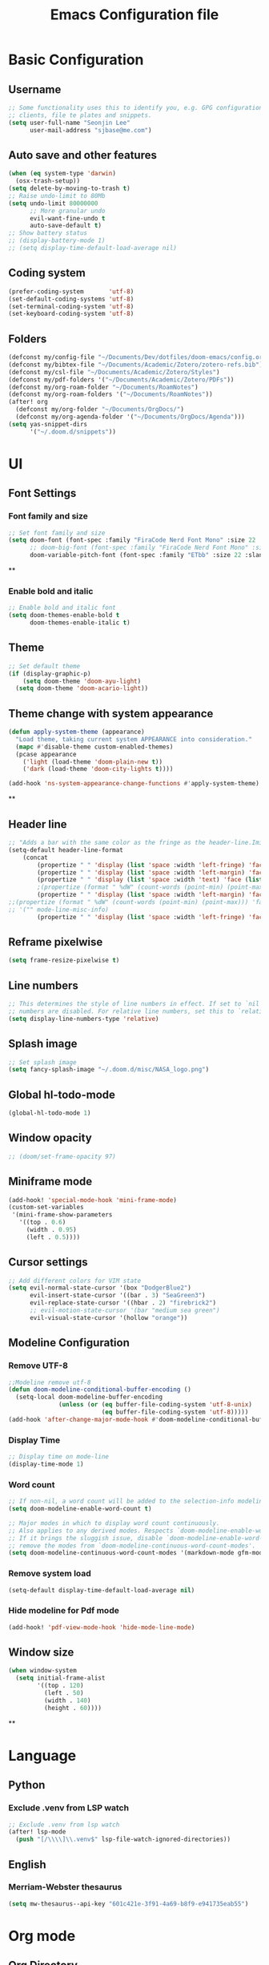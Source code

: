 #+title: Emacs Configuration file


* Basic Configuration
** Username
#+begin_src emacs-lisp :tangle yes
;; Some functionality uses this to identify you, e.g. GPG configuration, email
;; clients, file te plates and snippets.
(setq user-full-name "Seonjin Lee"
      user-mail-address "sjbase@me.com")
#+end_src
** Auto save and other features
#+begin_src emacs-lisp :tangle yes
(when (eq system-type 'darwin)
  (osx-trash-setup))
(setq delete-by-moving-to-trash t)
;; Raise undo-limit to 80Mb
(setq undo-limit 80000000
      ;; More granular undo
      evil-want-fine-undo t
      auto-save-default t)
;; Show battery status
;; (display-battery-mode 1)
;; (setq display-time-default-load-average nil)
#+end_src
** Coding system
#+begin_src emacs-lisp :tangle yes
(prefer-coding-system       'utf-8)
(set-default-coding-systems 'utf-8)
(set-terminal-coding-system 'utf-8)
(set-keyboard-coding-system 'utf-8)
#+end_src
** Folders
#+begin_src emacs-lisp :tangle yes
(defconst my/config-file "~/Documents/Dev/dotfiles/doom-emacs/config.org")
(defconst my/bibtex-file "~/Documents/Academic/Zotero/zotero-refs.bib")
(defconst my/csl-file "~/Documents/Academic/Zotero/Styles")
(defconst my/pdf-folders '("~/Documents/Academic/Zotero/PDFs"))
(defconst my/org-roam-folder "~/Documents/RoamNotes")
(defconst my/org-roam-folders '("~/Documents/RoamNotes"))
(after! org
  (defconst my/org-folder "~/Documents/OrgDocs/")
  (defconst my/org-agenda-folder '("~/Documents/OrgDocs/Agenda")))
(setq yas-snippet-dirs
      '("~/.doom.d/snippets"))
#+end_src

* UI
** Font Settings
*** Font family and size
#+begin_src emacs-lisp :tangle yes
;; Set font family and size
(setq doom-font (font-spec :family "FiraCode Nerd Font Mono" :size 22 :style "Retina")
      ;; doom-big-font (font-spec :family "FiraCode Nerd Font Mono" :size 26 :style "Retina")
      doom-variable-pitch-font (font-spec :family "ETbb" :size 22 :slant 'normal :weight 'normal))
#+end_src
**
*** Enable bold and italic
#+begin_src emacs-lisp :tangle yes
;; Enable bold and italic font
(setq doom-themes-enable-bold t
      doom-themes-enable-italic t)
#+end_src
** Theme
#+begin_src emacs-lisp :tangle yes
;; Set default theme
(if (display-graphic-p)
    (setq doom-theme 'doom-ayu-light)
  (setq doom-theme 'doom-acario-light))
#+end_src
** Theme change with system appearance
#+begin_src emacs-lisp :tangle yes
(defun apply-system-theme (appearance)
  "Load theme, taking current system APPEARANCE into consideration."
  (mapc #'disable-theme custom-enabled-themes)
  (pcase appearance
    ('light (load-theme 'doom-plain-new t))
    ('dark (load-theme 'doom-city-lights t))))

(add-hook 'ns-system-appearance-change-functions #'apply-system-theme)
#+end_src
**
** Header line
#+begin_src emacs-lisp :tangle yes
;; "Adds a bar with the same color as the fringe as the header-line.Imitates the look of wordprocessors a bit."
(setq-default header-line-format
    (concat
        (propertize " " 'display (list 'space :width 'left-fringe) 'face 'fringe)
        (propertize " " 'display (list 'space :width 'left-margin) 'face (list (list :height 800) 'default))
        (propertize " " 'display (list 'space :width 'text) 'face (list (list :height 800) 'default))
        ;(propertize (format " %dW" (count-words (point-min) (point-max))) 'face 'default)
        (propertize " " 'display (list 'space :width 'left-margin) 'face (list (list :height 800) 'default))
;;(propertize (format " %dW" (count-words (point-min) (point-max))) 'face 'fringe)
;; '("" mode-line-misc-info)
        (propertize " " 'display (list 'space :width 'left-fringe) 'face 'fringe))) ;
#+end_src
** Reframe pixelwise
#+begin_src emacs-lisp :tangle yes
(setq frame-resize-pixelwise t)
#+end_src
** Line numbers
#+begin_src emacs-lisp :tangle yes
;; This determines the style of line numbers in effect. If set to `nil', line
;; numbers are disabled. For relative line numbers, set this to `relative'.
(setq display-line-numbers-type 'relative)
#+end_src
** Splash image
#+begin_src emacs-lisp :tangle yes
;; Set splash image
(setq fancy-splash-image "~/.doom.d/misc/NASA_logo.png")
#+end_src
** Global hl-todo-mode
#+begin_src emacs-lisp :tangle yes
(global-hl-todo-mode 1)
#+end_src
** Window opacity
#+begin_src emacs-lisp :tangle yes
;; (doom/set-frame-opacity 97)
#+end_src
** Miniframe mode
#+begin_src emacs-lisp :tangle yes
(add-hook! 'special-mode-hook 'mini-frame-mode)
(custom-set-variables
 '(mini-frame-show-parameters
   '((top . 0.6)
     (width . 0.95)
     (left . 0.5))))
#+end_src
** Cursor settings
#+begin_src emacs-lisp :tangle yes
;; Add different colors for VIM state
(setq evil-normal-state-cursor '(box "DodgerBlue2")
      evil-insert-state-cursor '((bar . 3) "SeaGreen3")
      evil-replace-state-cursor '((hbar . 2) "firebrick2")
      ;; evil-motion-state-cursor '(bar "medium sea green")
      evil-visual-state-cursor '(hollow "orange"))
#+end_src
** Modeline Configuration
*** Remove UTF-8
#+begin_src emacs-lisp :tangle yes
;;Modeline remove utf-8
(defun doom-modeline-conditional-buffer-encoding ()
  (setq-local doom-modeline-buffer-encoding
              (unless (or (eq buffer-file-coding-system 'utf-8-unix)
                          (eq buffer-file-coding-system 'utf-8)))))
(add-hook 'after-change-major-mode-hook #'doom-modeline-conditional-buffer-encoding)
#+end_src
*** Display Time
#+begin_src emacs-lisp :tangle yes
;; Display time on mode-line
(display-time-mode 1)
#+end_src
*** Word count
#+begin_src emacs-lisp :tangle yes
;; If non-nil, a word count will be added to the selection-info modeline segment.
(setq doom-modeline-enable-word-count t)

;; Major modes in which to display word count continuously.
;; Also applies to any derived modes. Respects `doom-modeline-enable-word-count'.
;; If it brings the sluggish issue, disable `doom-modeline-enable-word-count' or
;; remove the modes from `doom-modeline-continuous-word-count-modes'.
(setq doom-modeline-continuous-word-count-modes '(markdown-mode gfm-mode org-mode))
#+end_src
*** Remove system load
#+begin_src emacs-lisp :tangle yes
(setq-default display-time-default-load-average nil)
#+end_src
*** Hide modeline for Pdf mode
#+begin_src emacs-lisp :tangle yes
(add-hook! 'pdf-view-mode-hook 'hide-mode-line-mode)
#+end_src
** Window size
#+begin_src emacs-lisp :tangle yes
(when window-system
  (setq initial-frame-alist
        '((top . 120)
          (left . 50)
          (width . 140)
          (height . 60))))
#+end_src
**
* Language
** Python
*** Exclude .venv from LSP watch
#+begin_src emacs-lisp :tangle yes
;; Exclude .venv from lsp watch
(after! lsp-mode
  (push "[/\\\\]\\.venv$" lsp-file-watch-ignored-directories))
#+end_src
** English
*** Merriam-Webster thesaurus
#+begin_src emacs-lisp :tangle yes
(setq mw-thesaurus--api-key "601c421e-3f91-4a69-b8f9-e941735eab55")
#+end_src
* Org mode
** Org Directory
#+begin_src emacs-lisp :tangle yes
;; If you use `org' and don't want your org files in the default location below,
;; change `org-directory'. It must be set before org loads!
(after! org
  (setq org-directory my/org-folder
        org-log-done 'time
        org-log-into-drawer t))
(setq org-agenda-files '("~/Documents/OrgDocs/Agenda"))

#+end_src
** Always show image
#+begin_src emacs-lisp :tangle yes
(setq org-startup-with-inline-images t)
#+end_src
** Auto-tangle Configuration Files
#+begin_src emacs-lisp :tangle yes
;; Automatically tangle our Emacs.org config file when we save it
(defun auto-org-babel-tangle ()
  (when (string-equal (buffer-file-name)
                      (expand-file-name my/config-file))
    ;; Dynamic scoping to the rescue
    (let ((org-confirm-babel-evaluate nil))
      (org-babel-tangle))))

(add-hook 'org-mode-hook (lambda () (add-hook 'after-save-hook #'auto-org-babel-tangle)))
#+end_src
** Pretty symbols
#+begin_src emacs-lisp :tangle yes
;; Pretty Symbol    s
(defun org-icons ()
  "Beautify org mode keywords."
  (setq prettify-symbols-alist '(("[ ]" . "☐")
                                 ("[X]" . "☑")
                                 ("[-]" . "■")
                                 ("#+BEGIN_SRC" . "↦")
                                 ("#+END_SRC" . "⇤")
                                 ("#+begin_src" . "↦")
                                 ("#+end_src" . "⇤")
                                 ("#+BEGIN_EXAMPLE" . "↦")
                                 ("#+END_EXAMPLE" . "⇤")
                                 ("#+TITLE:" . "")
                                 ("#+title:" . "")
                                 ("->" . "→")
                                 ("<-" . "←")
                                 ("=>" . "⮕")
                                 ("#+BEGIN_QUOTE" . "↦")
                                 ("#+END_QUOTE" . "⇤")))
  (prettify-symbols-mode))

(add-hook 'org-mode-hook 'org-icons)
#+end_src
** Enable org-mode for txt files
#+begin_src emacs-lisp :tangle yes
(add-to-list 'auto-mode-alist '("\\.txt$" . org-mode))
#+end_src
** Hide emphasis marker
#+begin_src emacs-lisp :tangle yes
;; show actually italicized text instead of /italicized text/
(setq org-hide-emphasis-markers t
      org-ellipsis "  " ;; folding symbol
      ;; org-pretty-entities t
      org-startup-indented t
      org-agenda-block-separator "")
#+end_src
** No gutter for org
#+begin_src emacs-lisp :tangle yes
(after! git-gutter
  (setq git-gutter:disabled-modes '(org-mode image-mode)))
#+end_src
** Nicer org-mode
#+begin_src emacs-lisp :tangle yes
(defun nicer-org ()
  (progn
    (+org-pretty-mode 1)
    (org-pretty-table-mode 1)
    (abbrev-mode 1)
    (mixed-pitch-mode 1)
    (hl-line-mode -1)
    ;; (display-line-numbers-mode -1)
    (hide-mode-line-mode 1)
    (olivetti-mode 1)
    (org-indent-mode -1)
    ))
(setq save-abbrevs t)
(setq save-abbrevs 'silently)
(setq only-global-abbrevs t)
(setq olivetti-body-width 0.85)
(add-hook! 'org-mode-hook  #'nicer-org)
(add-hook! 'org-mode-hook #'hl-todo-mode)
(remove-hook! 'org-mode-hook  'org-superstar-mode)
(remove-hook! 'org-mode-hook  'org-fancy-priorities-mode)
(remove-hook! 'org-mode-hook  'flycheck-mode)
#+end_src

#+RESULTS:
** Agenda log mode
#+begin_src emacs-lisp :tangle yes
(map! :map org-agenda-mode-map
      :desc "org-agenda-log-mode"
      :leader
      "m l" #'org-agenda-log-mode)
#+end_src

** Remove stars
#+begin_src emacs-lisp :tangle yes
(defun org-mode-remove-stars ()
  (font-lock-add-keywords
   nil
   '(("^\\*+ "
      (0
       (prog1 nil
         (put-text-property (match-beginning 0) (match-end 0)
                            'invisible t)))))))

(add-hook! 'org-mode-hook #'org-mode-remove-stars)
#+end_src
** Line spacing
#+begin_src emacs-lisp :tangle yes
(add-hook! 'org-mode-hook (setq-local line-spacing 0.2))
#+end_src
** Custom fonts color
#+begin_src emacs-lisp :tangle yes
(add-hook! 'doom-load-theme-hook
  (after! org
    (set-face-attribute
     'org-document-title nil :foreground (doom-color 'fg))
    (set-face-attribute
     'org-level-1 nil :foreground (doom-color 'fg))
    (set-face-attribute
     'org-level-2 nil :foreground (doom-color 'fg))
    (set-face-attribute
     'org-level-3 nil :foreground (doom-color 'fg))
    (set-face-attribute
     'org-level-4 nil :foreground (doom-color 'fg))
    (set-face-attribute
     'org-ellipsis nil  :foreground (doom-color 'grey)
                        :background (doom-color 'bg))
    (set-face-attribute
     'org-hide nil :background (doom-color 'bg))
    (set-face-attribute
     'org-block nil :background (doom-color 'bg))
    (set-face-attribute
     'org-block-begin-line nil :background (doom-color 'bg))
    (set-face-attribute
     'org-block-end-line nil :background (doom-color 'bg))
    (set-face-attribute
     'org-table nil  :foreground (doom-color 'fg)
                        :background (doom-color 'bg-alt))
    (set-face-attribute
     'org-agenda-date nil :foreground (doom-color 'grey))
    (set-face-attribute
     'org-agenda-date-today nil :foreground (doom-color 'blue))
    (set-face-attribute
     'org-agenda-date-weekend nil :foreground (doom-color 'red))))
#+end_src
** Custom fonts height
#+begin_src emacs-lisp :tangle yes
(custom-set-faces!
  '(tooltip
    :family "FiraCode Nerd Font Mono")
  '(org-level-1
    :height 1.6
    :weight bold)
  '(org-level-2
    :height 1.3
    :weight bold
    :slant italic)
  '(org-level-3
    :height 1.2
    :weight bold)
  '(org-level-4
    :height 1.1
    :weight bold)
  '(org-ellipsis
    :weight normal
    :slant normal)
  '(org-block-begin-line
    :slant italic)
  '(org-block-end-line
    :slant italic)
  '(org-headline-done
    :strike-through nil)
  '(org-agenda-date
    :weight normal)
  '(org-agenda-date-today
    :weight bold
    :slant italic
    :height 1.2)
  '(org-agenda-date-weekend
    :weight normal)
  '(org-document-title
    :weight bold
    :slant italic
    :height 1.9))
 #+end_src
** Custom Todo
#+begin_src emacs-lisp :tangle yes
(after! org
  (setq org-todo-keywords
        '((sequence "TODO(t)" "NEXT(n!)" "|" "DONE(d)")
          (sequence "IDEA(i)" "LIT(l)" "DATA(c)" "ANAL(a)" "WRITE(w)" "PROOF(o)" "U/R(u@)" "RETURN(j!)" "|" "FIN(f)" "KILL(k)")
          (sequence "NOTE(e!)" "|" "ARCH(h!)"))
          org-todo-keyword-faces
          '(("TODO"   . "#D95468")
            ("NEXT"  . "#D98E48")
            ("DONE"  . "#008B94")
            ("IDEA"  . "#E27E8D")
            ("LIT"  . "#EBBF83")
            ("DATA"  . "#8BD49C")
            ("ANAL"  . "#33CED8")
            ("WRITE"  . "#5EC4FF")
            ("PROOF"  . "#539AFC")
            ("RETURN" . "#D95468")
            ("U/R" . "#718CA1")
            ("FIN" . "#008B94")
            ("KILL"   . "grey")
            ("NOTE"  . "#5EC4FF")
            ("ARCH"  . "grey"))))

  (setq hl-todo-keyword-faces
        '(("TODO"   . "#D95468")
          ("NEXT"  . "#D98E48")
          ("DONE"  . "#008B94")
          ("IDEA"  . "#E27E8D")
          ("LIT"  . "#EBBF83")
          ("DATA"  . "#8BD49C")
          ("ANAL"  . "#33CED8")
          ("WRITE"  . "#5EC4FF")
          ("PROOF"  . "#539AFC")
          ("RETURN" . "#D95468")
          ("U/R" . "#718CA1")
          ("FIN" . "#008B94")
          ("KILL"   . "grey")
          ("NOTE"  . "#5EC4FF")
          ("ARCH"  . "grey")))
#+end_src
**
** Custom calender view
#+begin_src emacs-lisp :tangle yes
(setq org-agenda-format-date (lambda (date) (concat "\n"
                                                    (make-string (window-width) 9472)
                                                    "\n"
                                                    (org-agenda-format-date-aligned date))))
#+end_src
** Org restart
#+begin_src emacs-lisp :tangle yes
(map! :map org-mode-map
      :desc "Restart org-mode"
      :leader
      "m R" #'org-mode-restart)
#+end_src
* Org noter

#+begin_src emacs-lisp :tangle yes
(setq org-noter-always-create-frame nil
      org-noter-hide-other nil
      org-noter-notes-search-path '("~/Documents/RoamNotes/annotations"))

(map! :map org-mode-map
      :desc "Insert linked note"
      "C-c l" #'org-noter-insert-note
      :leader
      "m n" #'org-noter
      "t p" #'org-noter-set-hide-other)

(map! :map org-noter-doc-mode-map
      :desc "Insert linked note"
      :n "l" #'org-noter-insert-note
      :desc "Insert linked note"
      "C-c l" #'org-noter-insert-note
      :leader
      "m n" #'org-noter
      "t p" #'org-noter-set-hide-other)
#+end_src
* Org-roam
** Basic configs
#+begin_src emacs-lisp :tangle yes
(setq org-roam-directory my/org-roam-folder)
(setq org-roam-node-display-template (concat "${title:*} " (propertize "${tags:10}" 'face 'org-tag)))
#+end_src
** Org-roam UI
#+begin_src emacs-lisp :tangle yes
(map! :leader
      "n r u" #'org-roam-ui-mode)
#+end_src
** Org-roam immediate insert node
#+begin_src emacs-lisp :tangle yes
;; https://systemcrafters.net/build-a-second-brain-in-emacs/5-org-roam-hacks/
(defun org-roam-node-insert-immediate (arg &rest args)
  (interactive "P")
  (let ((args (cons arg args))
        (org-roam-capture-templates (list (append (car org-roam-capture-templates)
                                                  '(:immediate-finish t)))))
    (apply #'org-roam-node-insert args)))
#+end_src

** Bibtex-completion
#+begin_src emacs-lisp :tangle yes
(setq bibtex-completion-bibliography my/bibtex-file
      bibtex-completion-library-path my/pdf-folders
      bibtex-completion-pdf-field "file"
      bibtex-completion-notes-path "~/Documents/RoamNotes/annotations")
(add-hook! 'org-mode-hook #'org-roam-bibtex-mode)
(advice-add 'bibtex-completion-candidates
            :filter-return 'reverse)
#+end_src
** Org-roam-bibtex link to org noter
#+begin_src emacs-lisp :tangle yes
(setq org-roam-capture-templates
      '(("d" "default" plain "%?"
         :target (file+head "%<%y%m%d-%H%M>-${slug}.org"
                            "#+title: ${title}\n")
         :unnarrowed t)
        ("a" "Annotation" plain "%?"
         :target (file+head "annotations/%<%y%m%d-%H%M>-${citekey}.org"
                            "#+title: ${author-or-editor-abbrev} (${date})  ${title}\n* Notes\n:PROPERTIES:\n:NOTER_DOCUMENT: ${file}\n:END:\n")
         :unnarrowed t)
        ("A" "Annotation, without prompt" plain "%?"
         :target (file+head "annotations/%<%y%m%d-%H%M>-${citekey}.org"
                            "#+title: ${author-or-editor-abbrev} (${date})  ${title}\n* Notes\n:PROPERTIES:\n:NOTER_DOCUMENT: ${file}\n:END:\n")
         :immediate-finish t)
        ("c" "Concept" plain "%?"
         :target (file+head "concepts/%<%y%m%d-%H%M>-${slug}.org"
                            "#+title: ${title}\n\n")
         :unnarrowed t)
        ("C" "Concept, without prompt" plain "%?"
         :target (file+head "concepts/%<%y%m%d-%H%M>-${slug}.org"
                            "#+title: ${title}\n\n")
         :immediate-finish t)
        ("m" "Method" plain "%?"
         :target (file+head "methods/%<%y%m%d-%H%M>-${slug}.org"
                            "#+title: ${title}\n\n")
         :unnarrowed t)
        ("M" "Method, without prompt" plain "%?"
         :target (file+head "methods/%<%y%m%d-%H%M>-${slug}.org"
                            "#+title: ${title}\n\n")
         :immediate-finish t)
        ("t" "Theory" plain "%?"
         :target (file+head "theories/%<%y%m%d-%H%M>-${slug}.org"
                            "#+title: ${title}\n\n")
         :unnarrowed t)
        ("T" "Theory, without prompt" plain "%?"
         :target (file+head "theories/%<%y%m%d-%H%M>-${slug}.org"
                            "#+title: ${title}\n\n")
         :immediate-finish t)
        ))
#+end_src
*** Citar
#+begin_src emacs-lisp :tangle yes
(setq citar-bibliography my/bibtex-file
      citar-library-paths my/pdf-folders
      citar-file-extensions '("pdf" "org" "md")
      citar-file-open-function #'find-file
      citar-default-action #'citar-open-library-file)
(setq citar-open-note-function 'orb-citar-edit-note
      citar-notes-paths '("~/Documents/RoamNotes/")
      orb-file-field-extensions '("pdf"))
(setq citar-symbol-separator "  ")
(setq citar-templates
      '((main . "${author editor:20}     ${date year issued:4}     ${title:40}")
        (suffix . " ${=key= id:15}    ${tags keywords:*}")
        (preview . " ${=type=:12}    ${tags keywords:*}")
        (note . "Notes on ${author editor}, ${title}")))
#+end_src
** Citar keybinding
#+begin_src emacs-lisp :tangle yes
(map! :map org-mode-map
      :desc "Insert node"
      "C-c n" #'org-roam-node-insert
      :desc "Insert node immediately"
      "C-c i" #'org-roam-node-insert-immediate
      :desc "Insert citation"
      "C-c c" #'org-cite-insert
      :desc "Insert ORB node"
      "C-c a" #'orb-insert-link
      :leader
      :desc "Search citation"
      "s c" #'citar-open-library-file
      :desc "Search ORB node"
      "s C" #'org-roam-ref-find
      :desc "Seach code"
      "s n" #'org-roam-node-find)
#+end_src
*** Zotero integration
#+begin_src emacs-lisp :tangle yes
(setq org-cite-csl-styles-dir "~/Documents/Academic/Zotero/styles")
#+end_src

* Custom Functions
** Center cursor
#+begin_src emacs-lisp :tangle yes
(define-minor-mode scroll-center-cursor-mode
  "Toggle centred cursor scrolling behavior"
  :init-value nil
  :lighter " S="
  :global nil
  (if scroll-center-cursor-mode
      (setq-local scroll-margin (* (frame-height) 2)
                  scroll-conservatively 0
                  maximum-scroll-margin 0.5)
    (dolist (local '(scroll-preserve-screen-position
                     scroll-conservatively
                     maximum-scroll-margin
                     scroll-margin))
      (kill-local-variable `,local)))
  )
#+end_src
** Auto-capitalize
#+begin_src emacs-lisp :tangle yes
(load! "misc/auto-capitalize")
(setq auto-capitalize-words `("I" "English"))
;; (add-hook 'org-mode-hook 'auto-capitalize-mode)
#+end_src
* Dired
#+begin_src emacs-lisp :tangle yes
(map! :map dired-mode-map
      :n "h" #'dired-up-directory
      :n "l" #'dired-view-file)
(map! :leader
      "o j" #'dired-jump
      "f n" #'dired-create-empty-file)
(after! dired
(setq dired-listing-switches "--group-directories-first -gaGh1v"))
#+end_src
* Elfeed
#+begin_src emacs-lisp :tangle yes
;; (setq elfeed-goodies/entry-pane-size 0.5)
;; (setq elfeed-feeds (quote
;;                     (("https://rss.sciencedirect.com/publication/science/02615177" Journal TM)
;;                      ("https://rss.sciencedirect.com/publication/science/01607383" Journal ATR)
;;                      ("https://convention.pusan.ac.kr/bbs/convention/9230/rssList.do?row=50" Notice T&C))))
;; (map! :leader
;;       "o s" #'elfeed)
;; (map! :map elfeed-show-mode-map
;;       :n "J" #'elfeed-goodies/split-show-next
;;       :n "K" #'elfeed-goodies/split-show-prev)

#+end_src

#+RESULTS:

* TODO Deft
#+begin_src emacs-lisp :tangle yes
(setq deft-extensions '("txt" "org")
      deft-recursive t
      deft-auto-save-interval -1.0
      deft-directory my/org-roam-folder)
#+end_src
* Emacs everywhere
#+begin_src emacs-lisp :tangle yes
;; (map! :map emacs-everywhere-mode-map
;;       :leader
;;       :desc "Finish Everywhere"
;;       "m s" #'emacs-everywhere-finish
;;       :desc "Abort Everywhere"
;;       "f d" #'emacs-everywhere-abort)
#+end_src
* Keybindings
** evil-easy-motion
*** Default keybinding
#+begin_src emacs-lisp :tangle yes
(evilem-default-keybindings "SPC")
#+end_src
*** evil-snipe for visible
#+begin_src emacs-lisp :tangle yes
(setq evil-snipe-scope 'visible)
#+end_src
** find and replace
#+begin_src emacs-lisp :tangle yes
(map! :desc "Replace string"
      "C-c r" #'replace-string
      :leader
      :desc "Toggle org heading"
      "m h" #'org-toggle-heading)

#+end_src
** Toggle org-indent
#+begin_src emacs-lisp :tangle yes
(map! :leader
      :desc "Org-mode indent"
      "t i" #'org-indent-mode)
#+end_src
** Toggle company-mode
#+begin_src emacs-lisp :tangle yes
(map! :leader
      :desc "Company autocompletion"
      "t c" #'company-mode)
#+end_src
** Toggle auto-capitalize-mode
#+begin_src emacs-lisp :tangle yes
(map! :leader
      :desc "Auto capitalize"
      "t C" #'auto-capitalize-mode)
#+end_src
** Toggle abbrev-mode
#+begin_src emacs-lisp :tangle yes
(map! :leader
      :desc "Abbrev-mode"
      "t a" #'abbrev-mode)
#+end_src
** Toggle scroll-center-cursor-mode
#+begin_src emacs-lisp :tangle yes
(map! :leader
      :desc "Scroll center cursor"
      "t s" #'scroll-center-cursor-mode)
#+end_src
** Toggle git-gutter-mode
#+begin_src emacs-lisp :tangle yes
(map! :leader
      :desc "Git gutter visual"
      "t G" #'git-gutter-mode)
#+end_src

** Toggle mode-line
#+begin_src emacs-lisp :tangle yes
(map! :leader
      :desc "Mode-line"
      "t m" #'hide-mode-line-mode)
#+end_src

** Magit
#+begin_src emacs-lisp :tangle yes
(map! :leader
      :desc "Magit push"
      "g p" #'magit-push
      :desc "Magit commit"
      "g C" #'magit-commit)
#+end_src
** MW-Thesaurus
#+begin_src emacs-lisp :tangle yes
(map! :desc "M&W Thesaurus at point"
      "C-c t" #'mw-thesaurus-lookup-at-point
      :leader
      :desc "M&W Thesaurus"
      "s t" #'mw-thesaurus-lookup)
#+end_src
** Sysaurus
#+begin_src emacs-lisp :tangle yes
(map! :desc "Find synonym and replace"
      "C-c S" #'synosaurus-choose-and-replace
      :desc "Find synonym and insert"
      "C-c s" #'synosaurus-choose-and-insert
      :leader
      :desc "Wordnet"
      "s w" #'synosaurus-lookup)
#+end_src

** PDF-Tools
#+begin_src emacs-lisp :tangle yes
;; ;; Highlight selected
;; (map! :map pdf-view-mode-map
;;       :leader
;;       :desc "Highlight selected"
;;       "m h" #'pdf-annot-add-highlight-markup-annotation
;;       ;; Delete annotation
;;       "m H" #'pdf-annot-delete
;;       ;; Revert
;;       "m r" #'pdf-view-revert-buffer)
#+end_src
** Abbrev define
#+begin_src emacs-lisp :tangle yes
(map! :map org-mode-map
      :desc "Add abbreviation for word"
      "C-c w" #'add-global-abbrev
      :desc "Add expansion for abbrev"
      "C-c W" #'inverse-add-global-abbrev)
#+end_src
